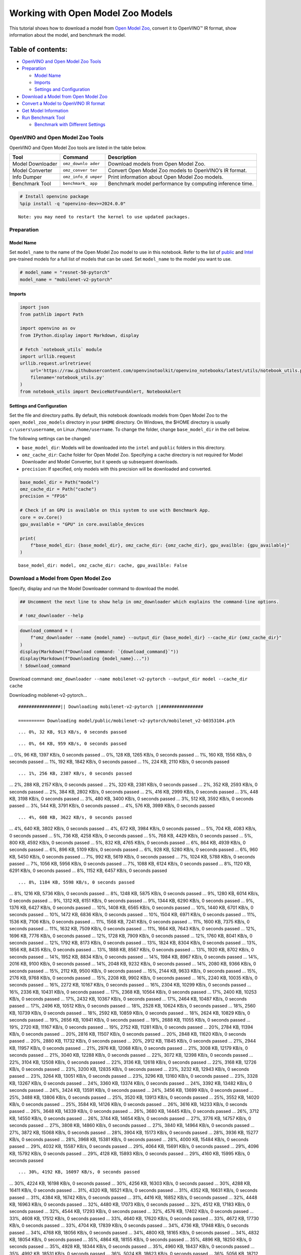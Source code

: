 Working with Open Model Zoo Models
==================================

This tutorial shows how to download a model from `Open Model
Zoo <https://github.com/openvinotoolkit/open_model_zoo>`__, convert it
to OpenVINO™ IR format, show information about the model, and benchmark
the model.

Table of contents:
^^^^^^^^^^^^^^^^^^

-  `OpenVINO and Open Model Zoo
   Tools <#openvino-and-open-model-zoo-tools>`__
-  `Preparation <#preparation>`__

   -  `Model Name <#model-name>`__
   -  `Imports <#imports>`__
   -  `Settings and Configuration <#settings-and-configuration>`__

-  `Download a Model from Open Model
   Zoo <#download-a-model-from-open-model-zoo>`__
-  `Convert a Model to OpenVINO IR
   format <#convert-a-model-to-openvino-ir-format>`__
-  `Get Model Information <#get-model-information>`__
-  `Run Benchmark Tool <#run-benchmark-tool>`__

   -  `Benchmark with Different
      Settings <#benchmark-with-different-settings>`__

OpenVINO and Open Model Zoo Tools
---------------------------------



OpenVINO and Open Model Zoo tools are listed in the table below.

+------------+--------------+-----------------------------------------+
| Tool       | Command      | Description                             |
+============+==============+=========================================+
| Model      | ``omz_downlo | Download models from Open Model Zoo.    |
| Downloader | ader``       |                                         |
+------------+--------------+-----------------------------------------+
| Model      | ``omz_conver | Convert Open Model Zoo models to        |
| Converter  | ter``        | OpenVINO’s IR format.                   |
+------------+--------------+-----------------------------------------+
| Info       | ``omz_info_d | Print information about Open Model Zoo  |
| Dumper     | umper``      | models.                                 |
+------------+--------------+-----------------------------------------+
| Benchmark  | ``benchmark_ | Benchmark model performance by          |
| Tool       | app``        | computing inference time.               |
+------------+--------------+-----------------------------------------+

.. code:: ipython3

    # Install openvino package
    %pip install -q "openvino-dev>=2024.0.0"


.. parsed-literal::

    Note: you may need to restart the kernel to use updated packages.


Preparation
-----------



Model Name
~~~~~~~~~~



Set ``model_name`` to the name of the Open Model Zoo model to use in
this notebook. Refer to the list of
`public <https://github.com/openvinotoolkit/open_model_zoo/blob/master/models/public/index.md>`__
and
`Intel <https://github.com/openvinotoolkit/open_model_zoo/blob/master/models/intel/index.md>`__
pre-trained models for a full list of models that can be used. Set
``model_name`` to the model you want to use.

.. code:: ipython3

    # model_name = "resnet-50-pytorch"
    model_name = "mobilenet-v2-pytorch"

Imports
~~~~~~~



.. code:: ipython3

    import json
    from pathlib import Path
    
    import openvino as ov
    from IPython.display import Markdown, display
    
    # Fetch `notebook_utils` module
    import urllib.request
    urllib.request.urlretrieve(
        url='https://raw.githubusercontent.com/openvinotoolkit/openvino_notebooks/latest/utils/notebook_utils.py',
        filename='notebook_utils.py'
    )
    from notebook_utils import DeviceNotFoundAlert, NotebookAlert

Settings and Configuration
~~~~~~~~~~~~~~~~~~~~~~~~~~



Set the file and directory paths. By default, this notebook downloads
models from Open Model Zoo to the ``open_model_zoo_models`` directory in
your ``$HOME`` directory. On Windows, the $HOME directory is usually
``c:\users\username``, on Linux ``/home/username``. To change the
folder, change ``base_model_dir`` in the cell below.

The following settings can be changed:

-  ``base_model_dir``: Models will be downloaded into the ``intel`` and
   ``public`` folders in this directory.
-  ``omz_cache_dir``: Cache folder for Open Model Zoo. Specifying a
   cache directory is not required for Model Downloader and Model
   Converter, but it speeds up subsequent downloads.
-  ``precision``: If specified, only models with this precision will be
   downloaded and converted.

.. code:: ipython3

    base_model_dir = Path("model")
    omz_cache_dir = Path("cache")
    precision = "FP16"
    
    # Check if an GPU is available on this system to use with Benchmark App.
    core = ov.Core()
    gpu_available = "GPU" in core.available_devices
    
    print(
        f"base_model_dir: {base_model_dir}, omz_cache_dir: {omz_cache_dir}, gpu_availble: {gpu_available}"
    )


.. parsed-literal::

    base_model_dir: model, omz_cache_dir: cache, gpu_availble: False


Download a Model from Open Model Zoo
------------------------------------



Specify, display and run the Model Downloader command to download the
model.

.. code:: ipython3

    ## Uncomment the next line to show help in omz_downloader which explains the command-line options.
    
    # !omz_downloader --help

.. code:: ipython3

    download_command = (
        f"omz_downloader --name {model_name} --output_dir {base_model_dir} --cache_dir {omz_cache_dir}"
    )
    display(Markdown(f"Download command: `{download_command}`"))
    display(Markdown(f"Downloading {model_name}..."))
    ! $download_command



Download command:
``omz_downloader --name mobilenet-v2-pytorch --output_dir model --cache_dir cache``



Downloading mobilenet-v2-pytorch…


.. parsed-literal::

    ################|| Downloading mobilenet-v2-pytorch ||################
    
    ========== Downloading model/public/mobilenet-v2-pytorch/mobilenet_v2-b0353104.pth


.. parsed-literal::

    ... 0%, 32 KB, 913 KB/s, 0 seconds passed

.. parsed-literal::

    ... 0%, 64 KB, 959 KB/s, 0 seconds passed
... 0%, 96 KB, 1397 KB/s, 0 seconds passed
... 0%, 128 KB, 1265 KB/s, 0 seconds passed
... 1%, 160 KB, 1556 KB/s, 0 seconds passed
... 1%, 192 KB, 1842 KB/s, 0 seconds passed
... 1%, 224 KB, 2110 KB/s, 0 seconds passed

.. parsed-literal::

    ... 1%, 256 KB, 2387 KB/s, 0 seconds passed
... 2%, 288 KB, 2157 KB/s, 0 seconds passed
... 2%, 320 KB, 2381 KB/s, 0 seconds passed
... 2%, 352 KB, 2593 KB/s, 0 seconds passed
... 2%, 384 KB, 2802 KB/s, 0 seconds passed
... 2%, 416 KB, 2999 KB/s, 0 seconds passed
... 3%, 448 KB, 3198 KB/s, 0 seconds passed
... 3%, 480 KB, 3400 KB/s, 0 seconds passed
... 3%, 512 KB, 3592 KB/s, 0 seconds passed
... 3%, 544 KB, 3791 KB/s, 0 seconds passed
... 4%, 576 KB, 3989 KB/s, 0 seconds passed

.. parsed-literal::

    ... 4%, 608 KB, 3622 KB/s, 0 seconds passed
... 4%, 640 KB, 3802 KB/s, 0 seconds passed
... 4%, 672 KB, 3984 KB/s, 0 seconds passed
... 5%, 704 KB, 4083 KB/s, 0 seconds passed
... 5%, 736 KB, 4258 KB/s, 0 seconds passed
... 5%, 768 KB, 4429 KB/s, 0 seconds passed
... 5%, 800 KB, 4592 KB/s, 0 seconds passed
... 5%, 832 KB, 4765 KB/s, 0 seconds passed
... 6%, 864 KB, 4939 KB/s, 0 seconds passed
... 6%, 896 KB, 5109 KB/s, 0 seconds passed
... 6%, 928 KB, 5280 KB/s, 0 seconds passed
... 6%, 960 KB, 5450 KB/s, 0 seconds passed
... 7%, 992 KB, 5619 KB/s, 0 seconds passed
... 7%, 1024 KB, 5788 KB/s, 0 seconds passed
... 7%, 1056 KB, 5956 KB/s, 0 seconds passed
... 7%, 1088 KB, 6124 KB/s, 0 seconds passed
... 8%, 1120 KB, 6291 KB/s, 0 seconds passed
... 8%, 1152 KB, 6457 KB/s, 0 seconds passed

.. parsed-literal::

    ... 8%, 1184 KB, 5598 KB/s, 0 seconds passed
... 8%, 1216 KB, 5736 KB/s, 0 seconds passed
... 8%, 1248 KB, 5875 KB/s, 0 seconds passed
... 9%, 1280 KB, 6014 KB/s, 0 seconds passed
... 9%, 1312 KB, 6151 KB/s, 0 seconds passed
... 9%, 1344 KB, 6290 KB/s, 0 seconds passed
... 9%, 1376 KB, 6427 KB/s, 0 seconds passed
... 10%, 1408 KB, 6565 KB/s, 0 seconds passed
... 10%, 1440 KB, 6701 KB/s, 0 seconds passed
... 10%, 1472 KB, 6836 KB/s, 0 seconds passed
... 10%, 1504 KB, 6971 KB/s, 0 seconds passed
... 11%, 1536 KB, 7106 KB/s, 0 seconds passed
... 11%, 1568 KB, 7241 KB/s, 0 seconds passed
... 11%, 1600 KB, 7375 KB/s, 0 seconds passed
... 11%, 1632 KB, 7509 KB/s, 0 seconds passed
... 11%, 1664 KB, 7643 KB/s, 0 seconds passed
... 12%, 1696 KB, 7776 KB/s, 0 seconds passed
... 12%, 1728 KB, 7909 KB/s, 0 seconds passed
... 12%, 1760 KB, 8041 KB/s, 0 seconds passed
... 12%, 1792 KB, 8173 KB/s, 0 seconds passed
... 13%, 1824 KB, 8304 KB/s, 0 seconds passed
... 13%, 1856 KB, 8435 KB/s, 0 seconds passed
... 13%, 1888 KB, 8567 KB/s, 0 seconds passed
... 13%, 1920 KB, 8702 KB/s, 0 seconds passed
... 14%, 1952 KB, 8834 KB/s, 0 seconds passed
... 14%, 1984 KB, 8967 KB/s, 0 seconds passed
... 14%, 2016 KB, 9100 KB/s, 0 seconds passed
... 14%, 2048 KB, 9232 KB/s, 0 seconds passed
... 14%, 2080 KB, 9366 KB/s, 0 seconds passed
... 15%, 2112 KB, 9500 KB/s, 0 seconds passed
... 15%, 2144 KB, 9633 KB/s, 0 seconds passed
... 15%, 2176 KB, 9768 KB/s, 0 seconds passed
... 15%, 2208 KB, 9902 KB/s, 0 seconds passed
... 16%, 2240 KB, 10035 KB/s, 0 seconds passed
... 16%, 2272 KB, 10167 KB/s, 0 seconds passed
... 16%, 2304 KB, 10299 KB/s, 0 seconds passed
... 16%, 2336 KB, 10431 KB/s, 0 seconds passed
... 17%, 2368 KB, 10564 KB/s, 0 seconds passed
... 17%, 2400 KB, 10253 KB/s, 0 seconds passed
... 17%, 2432 KB, 10367 KB/s, 0 seconds passed
... 17%, 2464 KB, 10487 KB/s, 0 seconds passed
... 17%, 2496 KB, 10512 KB/s, 0 seconds passed
... 18%, 2528 KB, 10624 KB/s, 0 seconds passed
... 18%, 2560 KB, 10739 KB/s, 0 seconds passed
... 18%, 2592 KB, 10859 KB/s, 0 seconds passed
... 18%, 2624 KB, 10829 KB/s, 0 seconds passed
... 19%, 2656 KB, 10941 KB/s, 0 seconds passed
... 19%, 2688 KB, 11055 KB/s, 0 seconds passed
... 19%, 2720 KB, 11167 KB/s, 0 seconds passed
... 19%, 2752 KB, 11281 KB/s, 0 seconds passed
... 20%, 2784 KB, 11394 KB/s, 0 seconds passed
... 20%, 2816 KB, 11507 KB/s, 0 seconds passed
... 20%, 2848 KB, 11620 KB/s, 0 seconds passed
... 20%, 2880 KB, 11732 KB/s, 0 seconds passed
... 20%, 2912 KB, 11845 KB/s, 0 seconds passed
... 21%, 2944 KB, 11957 KB/s, 0 seconds passed
... 21%, 2976 KB, 12068 KB/s, 0 seconds passed
... 21%, 3008 KB, 12179 KB/s, 0 seconds passed
... 21%, 3040 KB, 12288 KB/s, 0 seconds passed
... 22%, 3072 KB, 12398 KB/s, 0 seconds passed
... 22%, 3104 KB, 12508 KB/s, 0 seconds passed
... 22%, 3136 KB, 12618 KB/s, 0 seconds passed
... 22%, 3168 KB, 12726 KB/s, 0 seconds passed
... 23%, 3200 KB, 12835 KB/s, 0 seconds passed
... 23%, 3232 KB, 12943 KB/s, 0 seconds passed
... 23%, 3264 KB, 13051 KB/s, 0 seconds passed
... 23%, 3296 KB, 13160 KB/s, 0 seconds passed
... 23%, 3328 KB, 13267 KB/s, 0 seconds passed
... 24%, 3360 KB, 13374 KB/s, 0 seconds passed
... 24%, 3392 KB, 13482 KB/s, 0 seconds passed
... 24%, 3424 KB, 13591 KB/s, 0 seconds passed
... 24%, 3456 KB, 13699 KB/s, 0 seconds passed
... 25%, 3488 KB, 13806 KB/s, 0 seconds passed
... 25%, 3520 KB, 13913 KB/s, 0 seconds passed
... 25%, 3552 KB, 14020 KB/s, 0 seconds passed
... 25%, 3584 KB, 14126 KB/s, 0 seconds passed
... 26%, 3616 KB, 14233 KB/s, 0 seconds passed
... 26%, 3648 KB, 14339 KB/s, 0 seconds passed
... 26%, 3680 KB, 14445 KB/s, 0 seconds passed
... 26%, 3712 KB, 14550 KB/s, 0 seconds passed
... 26%, 3744 KB, 14654 KB/s, 0 seconds passed
... 27%, 3776 KB, 14757 KB/s, 0 seconds passed
... 27%, 3808 KB, 14860 KB/s, 0 seconds passed
... 27%, 3840 KB, 14964 KB/s, 0 seconds passed
... 27%, 3872 KB, 15068 KB/s, 0 seconds passed
... 28%, 3904 KB, 15173 KB/s, 0 seconds passed
... 28%, 3936 KB, 15277 KB/s, 0 seconds passed
... 28%, 3968 KB, 15381 KB/s, 0 seconds passed
... 28%, 4000 KB, 15484 KB/s, 0 seconds passed
... 29%, 4032 KB, 15587 KB/s, 0 seconds passed
... 29%, 4064 KB, 15691 KB/s, 0 seconds passed
... 29%, 4096 KB, 15792 KB/s, 0 seconds passed
... 29%, 4128 KB, 15893 KB/s, 0 seconds passed
... 29%, 4160 KB, 15995 KB/s, 0 seconds passed

.. parsed-literal::

    ... 30%, 4192 KB, 16097 KB/s, 0 seconds passed
... 30%, 4224 KB, 16198 KB/s, 0 seconds passed
... 30%, 4256 KB, 16303 KB/s, 0 seconds passed
... 30%, 4288 KB, 16411 KB/s, 0 seconds passed
... 31%, 4320 KB, 16521 KB/s, 0 seconds passed
... 31%, 4352 KB, 16631 KB/s, 0 seconds passed
... 31%, 4384 KB, 16742 KB/s, 0 seconds passed
... 31%, 4416 KB, 16852 KB/s, 0 seconds passed
... 32%, 4448 KB, 16963 KB/s, 0 seconds passed
... 32%, 4480 KB, 17073 KB/s, 0 seconds passed
... 32%, 4512 KB, 17183 KB/s, 0 seconds passed
... 32%, 4544 KB, 17293 KB/s, 0 seconds passed
... 32%, 4576 KB, 17402 KB/s, 0 seconds passed
... 33%, 4608 KB, 17512 KB/s, 0 seconds passed
... 33%, 4640 KB, 17620 KB/s, 0 seconds passed
... 33%, 4672 KB, 17730 KB/s, 0 seconds passed
... 33%, 4704 KB, 17839 KB/s, 0 seconds passed
... 34%, 4736 KB, 17948 KB/s, 0 seconds passed
... 34%, 4768 KB, 18056 KB/s, 0 seconds passed
... 34%, 4800 KB, 18165 KB/s, 0 seconds passed
... 34%, 4832 KB, 18054 KB/s, 0 seconds passed
... 35%, 4864 KB, 18155 KB/s, 0 seconds passed
... 35%, 4896 KB, 18250 KB/s, 0 seconds passed
... 35%, 4928 KB, 18344 KB/s, 0 seconds passed
... 35%, 4960 KB, 18437 KB/s, 0 seconds passed
... 35%, 4992 KB, 18531 KB/s, 0 seconds passed
... 36%, 5024 KB, 18623 KB/s, 0 seconds passed
... 36%, 5056 KB, 18712 KB/s, 0 seconds passed
... 36%, 5088 KB, 18812 KB/s, 0 seconds passed
... 36%, 5120 KB, 18896 KB/s, 0 seconds passed
... 37%, 5152 KB, 18995 KB/s, 0 seconds passed
... 37%, 5184 KB, 19091 KB/s, 0 seconds passed
... 37%, 5216 KB, 19182 KB/s, 0 seconds passed
... 37%, 5248 KB, 19273 KB/s, 0 seconds passed
... 38%, 5280 KB, 19360 KB/s, 0 seconds passed
... 38%, 5312 KB, 19451 KB/s, 0 seconds passed
... 38%, 5344 KB, 19541 KB/s, 0 seconds passed
... 38%, 5376 KB, 19615 KB/s, 0 seconds passed
... 38%, 5408 KB, 19701 KB/s, 0 seconds passed
... 39%, 5440 KB, 19788 KB/s, 0 seconds passed
... 39%, 5472 KB, 19874 KB/s, 0 seconds passed
... 39%, 5504 KB, 19973 KB/s, 0 seconds passed
... 39%, 5536 KB, 20073 KB/s, 0 seconds passed
... 40%, 5568 KB, 20173 KB/s, 0 seconds passed
... 40%, 5600 KB, 20272 KB/s, 0 seconds passed
... 40%, 5632 KB, 19710 KB/s, 0 seconds passed
... 40%, 5664 KB, 19754 KB/s, 0 seconds passed
... 41%, 5696 KB, 19836 KB/s, 0 seconds passed
... 41%, 5728 KB, 19923 KB/s, 0 seconds passed
... 41%, 5760 KB, 20016 KB/s, 0 seconds passed
... 41%, 5792 KB, 20108 KB/s, 0 seconds passed
... 41%, 5824 KB, 20199 KB/s, 0 seconds passed
... 42%, 5856 KB, 20291 KB/s, 0 seconds passed
... 42%, 5888 KB, 20383 KB/s, 0 seconds passed
... 42%, 5920 KB, 20474 KB/s, 0 seconds passed
... 42%, 5952 KB, 20565 KB/s, 0 seconds passed
... 43%, 5984 KB, 20656 KB/s, 0 seconds passed
... 43%, 6016 KB, 20746 KB/s, 0 seconds passed
... 43%, 6048 KB, 20838 KB/s, 0 seconds passed
... 43%, 6080 KB, 20929 KB/s, 0 seconds passed
... 44%, 6112 KB, 21015 KB/s, 0 seconds passed
... 44%, 6144 KB, 21097 KB/s, 0 seconds passed
... 44%, 6176 KB, 21177 KB/s, 0 seconds passed
... 44%, 6208 KB, 21259 KB/s, 0 seconds passed
... 44%, 6240 KB, 21342 KB/s, 0 seconds passed
... 45%, 6272 KB, 21429 KB/s, 0 seconds passed
... 45%, 6304 KB, 21517 KB/s, 0 seconds passed
... 45%, 6336 KB, 21571 KB/s, 0 seconds passed
... 45%, 6368 KB, 21648 KB/s, 0 seconds passed
... 46%, 6400 KB, 21727 KB/s, 0 seconds passed
... 46%, 6432 KB, 21808 KB/s, 0 seconds passed
... 46%, 6464 KB, 21886 KB/s, 0 seconds passed
... 46%, 6496 KB, 21965 KB/s, 0 seconds passed
... 47%, 6528 KB, 22046 KB/s, 0 seconds passed
... 47%, 6560 KB, 22126 KB/s, 0 seconds passed
... 47%, 6592 KB, 22206 KB/s, 0 seconds passed
... 47%, 6624 KB, 22284 KB/s, 0 seconds passed
... 47%, 6656 KB, 22364 KB/s, 0 seconds passed
... 48%, 6688 KB, 22442 KB/s, 0 seconds passed
... 48%, 6720 KB, 22521 KB/s, 0 seconds passed
... 48%, 6752 KB, 22600 KB/s, 0 seconds passed
... 48%, 6784 KB, 22678 KB/s, 0 seconds passed
... 49%, 6816 KB, 22753 KB/s, 0 seconds passed
... 49%, 6848 KB, 22831 KB/s, 0 seconds passed
... 49%, 6880 KB, 22907 KB/s, 0 seconds passed
... 49%, 6912 KB, 22986 KB/s, 0 seconds passed
... 50%, 6944 KB, 23074 KB/s, 0 seconds passed
... 50%, 6976 KB, 23165 KB/s, 0 seconds passed
... 50%, 7008 KB, 23256 KB/s, 0 seconds passed
... 50%, 7040 KB, 23347 KB/s, 0 seconds passed
... 50%, 7072 KB, 23438 KB/s, 0 seconds passed
... 51%, 7104 KB, 23529 KB/s, 0 seconds passed
... 51%, 7136 KB, 23611 KB/s, 0 seconds passed
... 51%, 7168 KB, 23696 KB/s, 0 seconds passed
... 51%, 7200 KB, 23781 KB/s, 0 seconds passed
... 52%, 7232 KB, 23854 KB/s, 0 seconds passed
... 52%, 7264 KB, 23939 KB/s, 0 seconds passed
... 52%, 7296 KB, 24025 KB/s, 0 seconds passed
... 52%, 7328 KB, 24111 KB/s, 0 seconds passed
... 53%, 7360 KB, 24196 KB/s, 0 seconds passed
... 53%, 7392 KB, 24279 KB/s, 0 seconds passed
... 53%, 7424 KB, 24363 KB/s, 0 seconds passed
... 53%, 7456 KB, 24446 KB/s, 0 seconds passed
... 53%, 7488 KB, 24526 KB/s, 0 seconds passed
... 54%, 7520 KB, 24609 KB/s, 0 seconds passed
... 54%, 7552 KB, 24692 KB/s, 0 seconds passed
... 54%, 7584 KB, 24775 KB/s, 0 seconds passed
... 54%, 7616 KB, 24854 KB/s, 0 seconds passed
... 55%, 7648 KB, 24937 KB/s, 0 seconds passed
... 55%, 7680 KB, 25019 KB/s, 0 seconds passed
... 55%, 7712 KB, 25102 KB/s, 0 seconds passed
... 55%, 7744 KB, 25180 KB/s, 0 seconds passed
... 56%, 7776 KB, 25262 KB/s, 0 seconds passed
... 56%, 7808 KB, 25344 KB/s, 0 seconds passed
... 56%, 7840 KB, 25426 KB/s, 0 seconds passed
... 56%, 7872 KB, 25504 KB/s, 0 seconds passed
... 56%, 7904 KB, 25586 KB/s, 0 seconds passed
... 57%, 7936 KB, 25667 KB/s, 0 seconds passed
... 57%, 7968 KB, 25748 KB/s, 0 seconds passed
... 57%, 8000 KB, 25829 KB/s, 0 seconds passed
... 57%, 8032 KB, 25906 KB/s, 0 seconds passed
... 58%, 8064 KB, 25987 KB/s, 0 seconds passed
... 58%, 8096 KB, 26068 KB/s, 0 seconds passed
... 58%, 8128 KB, 26134 KB/s, 0 seconds passed
... 58%, 8160 KB, 26223 KB/s, 0 seconds passed
... 59%, 8192 KB, 26306 KB/s, 0 seconds passed

.. parsed-literal::

    ... 59%, 8224 KB, 26387 KB/s, 0 seconds passed
... 59%, 8256 KB, 26462 KB/s, 0 seconds passed
... 59%, 8288 KB, 26542 KB/s, 0 seconds passed
... 59%, 8320 KB, 26622 KB/s, 0 seconds passed
... 60%, 8352 KB, 26702 KB/s, 0 seconds passed
... 60%, 8384 KB, 26777 KB/s, 0 seconds passed
... 60%, 8416 KB, 26856 KB/s, 0 seconds passed
... 60%, 8448 KB, 26936 KB/s, 0 seconds passed
... 61%, 8480 KB, 27015 KB/s, 0 seconds passed
... 61%, 8512 KB, 27090 KB/s, 0 seconds passed
... 61%, 8544 KB, 27169 KB/s, 0 seconds passed
... 61%, 8576 KB, 27248 KB/s, 0 seconds passed
... 62%, 8608 KB, 27322 KB/s, 0 seconds passed
... 62%, 8640 KB, 27400 KB/s, 0 seconds passed
... 62%, 8672 KB, 27479 KB/s, 0 seconds passed
... 62%, 8704 KB, 27557 KB/s, 0 seconds passed
... 62%, 8736 KB, 27631 KB/s, 0 seconds passed
... 63%, 8768 KB, 27709 KB/s, 0 seconds passed
... 63%, 8800 KB, 27783 KB/s, 0 seconds passed
... 63%, 8832 KB, 27861 KB/s, 0 seconds passed
... 63%, 8864 KB, 27938 KB/s, 0 seconds passed
... 64%, 8896 KB, 28016 KB/s, 0 seconds passed
... 64%, 8928 KB, 28089 KB/s, 0 seconds passed
... 64%, 8960 KB, 28166 KB/s, 0 seconds passed
... 64%, 8992 KB, 28243 KB/s, 0 seconds passed
... 65%, 9024 KB, 28316 KB/s, 0 seconds passed
... 65%, 9056 KB, 28392 KB/s, 0 seconds passed
... 65%, 9088 KB, 28469 KB/s, 0 seconds passed
... 65%, 9120 KB, 28546 KB/s, 0 seconds passed
... 65%, 9152 KB, 28618 KB/s, 0 seconds passed
... 66%, 9184 KB, 28694 KB/s, 0 seconds passed
... 66%, 9216 KB, 28770 KB/s, 0 seconds passed
... 66%, 9248 KB, 28842 KB/s, 0 seconds passed
... 66%, 9280 KB, 28918 KB/s, 0 seconds passed
... 67%, 9312 KB, 28994 KB/s, 0 seconds passed
... 67%, 9344 KB, 29070 KB/s, 0 seconds passed
... 67%, 9376 KB, 29141 KB/s, 0 seconds passed
... 67%, 9408 KB, 29217 KB/s, 0 seconds passed
... 68%, 9440 KB, 29277 KB/s, 0 seconds passed
... 68%, 9472 KB, 29353 KB/s, 0 seconds passed
... 68%, 9504 KB, 29423 KB/s, 0 seconds passed
... 68%, 9536 KB, 29508 KB/s, 0 seconds passed
... 68%, 9568 KB, 29587 KB/s, 0 seconds passed
... 69%, 9600 KB, 29658 KB/s, 0 seconds passed
... 69%, 9632 KB, 29732 KB/s, 0 seconds passed
... 69%, 9664 KB, 29807 KB/s, 0 seconds passed
... 69%, 9696 KB, 29867 KB/s, 0 seconds passed
... 70%, 9728 KB, 29941 KB/s, 0 seconds passed
... 70%, 9760 KB, 30025 KB/s, 0 seconds passed
... 70%, 9792 KB, 30094 KB/s, 0 seconds passed
... 70%, 9824 KB, 30153 KB/s, 0 seconds passed
... 71%, 9856 KB, 30213 KB/s, 0 seconds passed
... 71%, 9888 KB, 30289 KB/s, 0 seconds passed
... 71%, 9920 KB, 30374 KB/s, 0 seconds passed
... 71%, 9952 KB, 30454 KB/s, 0 seconds passed
... 71%, 9984 KB, 30528 KB/s, 0 seconds passed
... 72%, 10016 KB, 30601 KB/s, 0 seconds passed
... 72%, 10048 KB, 30674 KB/s, 0 seconds passed
... 72%, 10080 KB, 30742 KB/s, 0 seconds passed
... 72%, 10112 KB, 30815 KB/s, 0 seconds passed
... 73%, 10144 KB, 30888 KB/s, 0 seconds passed
... 73%, 10176 KB, 30956 KB/s, 0 seconds passed
... 73%, 10208 KB, 31028 KB/s, 0 seconds passed
... 73%, 10240 KB, 31101 KB/s, 0 seconds passed
... 74%, 10272 KB, 31173 KB/s, 0 seconds passed
... 74%, 10304 KB, 31240 KB/s, 0 seconds passed
... 74%, 10336 KB, 31312 KB/s, 0 seconds passed
... 74%, 10368 KB, 31379 KB/s, 0 seconds passed
... 74%, 10400 KB, 31451 KB/s, 0 seconds passed
... 75%, 10432 KB, 31522 KB/s, 0 seconds passed
... 75%, 10464 KB, 31594 KB/s, 0 seconds passed
... 75%, 10496 KB, 31660 KB/s, 0 seconds passed
... 75%, 10528 KB, 31732 KB/s, 0 seconds passed
... 76%, 10560 KB, 31803 KB/s, 0 seconds passed
... 76%, 10592 KB, 31869 KB/s, 0 seconds passed
... 76%, 10624 KB, 31940 KB/s, 0 seconds passed
... 76%, 10656 KB, 32011 KB/s, 0 seconds passed
... 77%, 10688 KB, 32077 KB/s, 0 seconds passed
... 77%, 10720 KB, 32147 KB/s, 0 seconds passed
... 77%, 10752 KB, 32218 KB/s, 0 seconds passed
... 77%, 10784 KB, 32287 KB/s, 0 seconds passed
... 77%, 10816 KB, 32357 KB/s, 0 seconds passed
... 78%, 10848 KB, 32423 KB/s, 0 seconds passed
... 78%, 10880 KB, 32493 KB/s, 0 seconds passed
... 78%, 10912 KB, 32563 KB/s, 0 seconds passed
... 78%, 10944 KB, 32627 KB/s, 0 seconds passed
... 79%, 10976 KB, 32697 KB/s, 0 seconds passed
... 79%, 11008 KB, 32767 KB/s, 0 seconds passed
... 79%, 11040 KB, 32831 KB/s, 0 seconds passed
... 79%, 11072 KB, 32901 KB/s, 0 seconds passed
... 80%, 11104 KB, 32966 KB/s, 0 seconds passed
... 80%, 11136 KB, 33035 KB/s, 0 seconds passed
... 80%, 11168 KB, 33104 KB/s, 0 seconds passed
... 80%, 11200 KB, 33168 KB/s, 0 seconds passed
... 80%, 11232 KB, 33237 KB/s, 0 seconds passed
... 81%, 11264 KB, 33304 KB/s, 0 seconds passed
... 81%, 11296 KB, 33357 KB/s, 0 seconds passed
... 81%, 11328 KB, 33412 KB/s, 0 seconds passed
... 81%, 11360 KB, 33471 KB/s, 0 seconds passed
... 82%, 11392 KB, 33551 KB/s, 0 seconds passed
... 82%, 11424 KB, 33630 KB/s, 0 seconds passed
... 82%, 11456 KB, 33694 KB/s, 0 seconds passed
... 82%, 11488 KB, 33762 KB/s, 0 seconds passed
... 82%, 11520 KB, 33825 KB/s, 0 seconds passed
... 83%, 11552 KB, 33893 KB/s, 0 seconds passed
... 83%, 11584 KB, 33961 KB/s, 0 seconds passed
... 83%, 11616 KB, 34023 KB/s, 0 seconds passed
... 83%, 11648 KB, 34103 KB/s, 0 seconds passed
... 84%, 11680 KB, 34163 KB/s, 0 seconds passed
... 84%, 11712 KB, 34218 KB/s, 0 seconds passed
... 84%, 11744 KB, 34298 KB/s, 0 seconds passed
... 84%, 11776 KB, 34364 KB/s, 0 seconds passed
... 85%, 11808 KB, 34431 KB/s, 0 seconds passed
... 85%, 11840 KB, 34498 KB/s, 0 seconds passed
... 85%, 11872 KB, 34560 KB/s, 0 seconds passed
... 85%, 11904 KB, 34626 KB/s, 0 seconds passed
... 85%, 11936 KB, 34693 KB/s, 0 seconds passed
... 86%, 11968 KB, 34755 KB/s, 0 seconds passed
... 86%, 12000 KB, 34821 KB/s, 0 seconds passed
... 86%, 12032 KB, 34887 KB/s, 0 seconds passed
... 86%, 12064 KB, 34948 KB/s, 0 seconds passed
... 87%, 12096 KB, 35015 KB/s, 0 seconds passed
... 87%, 12128 KB, 35080 KB/s, 0 seconds passed
... 87%, 12160 KB, 35141 KB/s, 0 seconds passed
... 87%, 12192 KB, 35207 KB/s, 0 seconds passed
... 88%, 12224 KB, 35273 KB/s, 0 seconds passed
... 88%, 12256 KB, 35333 KB/s, 0 seconds passed
... 88%, 12288 KB, 35394 KB/s, 0 seconds passed
... 88%, 12320 KB, 35443 KB/s, 0 seconds passed
... 88%, 12352 KB, 35494 KB/s, 0 seconds passed
... 89%, 12384 KB, 35554 KB/s, 0 seconds passed
... 89%, 12416 KB, 35633 KB/s, 0 seconds passed
... 89%, 12448 KB, 35712 KB/s, 0 seconds passed
... 89%, 12480 KB, 35777 KB/s, 0 seconds passed
... 90%, 12512 KB, 35842 KB/s, 0 seconds passed
... 90%, 12544 KB, 35906 KB/s, 0 seconds passed
... 90%, 12576 KB, 35955 KB/s, 0 seconds passed
... 90%, 12608 KB, 36019 KB/s, 0 seconds passed
... 91%, 12640 KB, 36094 KB/s, 0 seconds passed
... 91%, 12672 KB, 36154 KB/s, 0 seconds passed
... 91%, 12704 KB, 36203 KB/s, 0 seconds passed
... 91%, 12736 KB, 36262 KB/s, 0 seconds passed
... 91%, 12768 KB, 36339 KB/s, 0 seconds passed
... 92%, 12800 KB, 36403 KB/s, 0 seconds passed
... 92%, 12832 KB, 36467 KB/s, 0 seconds passed
... 92%, 12864 KB, 36531 KB/s, 0 seconds passed
... 92%, 12896 KB, 36589 KB/s, 0 seconds passed
... 93%, 12928 KB, 36653 KB/s, 0 seconds passed
... 93%, 12960 KB, 36716 KB/s, 0 seconds passed
... 93%, 12992 KB, 36774 KB/s, 0 seconds passed
... 93%, 13024 KB, 36837 KB/s, 0 seconds passed
... 94%, 13056 KB, 36901 KB/s, 0 seconds passed
... 94%, 13088 KB, 36958 KB/s, 0 seconds passed
... 94%, 13120 KB, 37021 KB/s, 0 seconds passed
... 94%, 13152 KB, 37084 KB/s, 0 seconds passed
... 94%, 13184 KB, 37147 KB/s, 0 seconds passed
... 95%, 13216 KB, 37205 KB/s, 0 seconds passed
... 95%, 13248 KB, 37267 KB/s, 0 seconds passed
... 95%, 13280 KB, 37322 KB/s, 0 seconds passed
... 95%, 13312 KB, 37368 KB/s, 0 seconds passed
... 96%, 13344 KB, 37435 KB/s, 0 seconds passed
... 96%, 13376 KB, 37510 KB/s, 0 seconds passed
... 96%, 13408 KB, 37567 KB/s, 0 seconds passed
... 96%, 13440 KB, 37629 KB/s, 0 seconds passed
... 97%, 13472 KB, 37691 KB/s, 0 seconds passed
... 97%, 13504 KB, 37747 KB/s, 0 seconds passed
... 97%, 13536 KB, 37798 KB/s, 0 seconds passed
... 97%, 13568 KB, 37854 KB/s, 0 seconds passed
... 97%, 13600 KB, 37916 KB/s, 0 seconds passed
... 98%, 13632 KB, 37972 KB/s, 0 seconds passed
... 98%, 13664 KB, 38049 KB/s, 0 seconds passed
... 98%, 13696 KB, 38106 KB/s, 0 seconds passed
... 98%, 13728 KB, 38167 KB/s, 0 seconds passed
... 99%, 13760 KB, 38223 KB/s, 0 seconds passed
... 99%, 13792 KB, 38284 KB/s, 0 seconds passed
... 99%, 13824 KB, 38345 KB/s, 0 seconds passed
... 99%, 13856 KB, 38406 KB/s, 0 seconds passed
... 100%, 13879 KB, 38445 KB/s, 0 seconds passed



.. parsed-literal::

    


Convert a Model to OpenVINO IR format
-------------------------------------



Specify, display and run the Model Converter command to convert the
model to OpenVINO IR format. Model conversion may take a while. The
output of the Model Converter command will be displayed. When the
conversion is successful, the last lines of the output will include:
``[ SUCCESS ] Generated IR version 11 model.`` For downloaded models
that are already in OpenVINO IR format, conversion will be skipped.

.. code:: ipython3

    ## Uncomment the next line to show Help in omz_converter which explains the command-line options.
    
    # !omz_converter --help

.. code:: ipython3

    convert_command = f"omz_converter --name {model_name} --precisions {precision} --download_dir {base_model_dir} --output_dir {base_model_dir}"
    display(Markdown(f"Convert command: `{convert_command}`"))
    display(Markdown(f"Converting {model_name}..."))
    
    ! $convert_command



Convert command:
``omz_converter --name mobilenet-v2-pytorch --precisions FP16 --download_dir model --output_dir model``



Converting mobilenet-v2-pytorch…


.. parsed-literal::

    ========== Converting mobilenet-v2-pytorch to ONNX
    Conversion to ONNX command: /opt/home/k8sworker/ci-ai/cibuilds/ov-notebook/OVNotebookOps-655/.workspace/scm/ov-notebook/.venv/bin/python -- /opt/home/k8sworker/ci-ai/cibuilds/ov-notebook/OVNotebookOps-655/.workspace/scm/ov-notebook/.venv/lib/python3.8/site-packages/omz_tools/internal_scripts/pytorch_to_onnx.py --model-name=mobilenet_v2 --weights=model/public/mobilenet-v2-pytorch/mobilenet_v2-b0353104.pth --import-module=torchvision.models --input-shape=1,3,224,224 --output-file=model/public/mobilenet-v2-pytorch/mobilenet-v2.onnx --input-names=data --output-names=prob
    


.. parsed-literal::

    ONNX check passed successfully.


.. parsed-literal::

    
    ========== Converting mobilenet-v2-pytorch to IR (FP16)
    Conversion command: /opt/home/k8sworker/ci-ai/cibuilds/ov-notebook/OVNotebookOps-655/.workspace/scm/ov-notebook/.venv/bin/python -- /opt/home/k8sworker/ci-ai/cibuilds/ov-notebook/OVNotebookOps-655/.workspace/scm/ov-notebook/.venv/bin/mo --framework=onnx --output_dir=model/public/mobilenet-v2-pytorch/FP16 --model_name=mobilenet-v2-pytorch --input=data '--mean_values=data[123.675,116.28,103.53]' '--scale_values=data[58.624,57.12,57.375]' --reverse_input_channels --output=prob --input_model=model/public/mobilenet-v2-pytorch/mobilenet-v2.onnx '--layout=data(NCHW)' '--input_shape=[1, 3, 224, 224]' --compress_to_fp16=True
    


.. parsed-literal::

    [ INFO ] Generated IR will be compressed to FP16. If you get lower accuracy, please consider disabling compression explicitly by adding argument --compress_to_fp16=False.
    Find more information about compression to FP16 at https://docs.openvino.ai/2023.0/openvino_docs_MO_DG_FP16_Compression.html
    [ INFO ] MO command line tool is considered as the legacy conversion API as of OpenVINO 2023.2 release. Please use OpenVINO Model Converter (OVC). OVC represents a lightweight alternative of MO and provides simplified model conversion API. 
    Find more information about transition from MO to OVC at https://docs.openvino.ai/2023.2/openvino_docs_OV_Converter_UG_prepare_model_convert_model_MO_OVC_transition.html
    [ SUCCESS ] Generated IR version 11 model.
    [ SUCCESS ] XML file: /opt/home/k8sworker/ci-ai/cibuilds/ov-notebook/OVNotebookOps-655/.workspace/scm/ov-notebook/notebooks/model-tools/model/public/mobilenet-v2-pytorch/FP16/mobilenet-v2-pytorch.xml
    [ SUCCESS ] BIN file: /opt/home/k8sworker/ci-ai/cibuilds/ov-notebook/OVNotebookOps-655/.workspace/scm/ov-notebook/notebooks/model-tools/model/public/mobilenet-v2-pytorch/FP16/mobilenet-v2-pytorch.bin


.. parsed-literal::

    


Get Model Information
---------------------



The Info Dumper prints the following information for Open Model Zoo
models:

-  Model name
-  Description
-  Framework that was used to train the model
-  License URL
-  Precisions supported by the model
-  Subdirectory: the location of the downloaded model
-  Task type

This information can be shown by running
``omz_info_dumper --name model_name`` in a terminal. The information can
also be parsed and used in scripts.

In the next cell, run Info Dumper and use ``json`` to load the
information in a dictionary.

.. code:: ipython3

    model_info_output = %sx omz_info_dumper --name $model_name
    model_info = json.loads(model_info_output.get_nlstr())
    
    if len(model_info) > 1:
        NotebookAlert(
            f"There are multiple IR files for the {model_name} model. The first model in the "
            "omz_info_dumper output will be used for benchmarking. Change "
            "`selected_model_info` in the cell below to select a different model from the list.",
            "warning",
        )
    
    model_info




.. parsed-literal::

    [{'name': 'mobilenet-v2-pytorch',
      'composite_model_name': None,
      'description': 'MobileNet V2 is image classification model pre-trained on ImageNet dataset. This is a PyTorch* implementation of MobileNetV2 architecture as described in the paper "Inverted Residuals and Linear Bottlenecks: Mobile Networks for Classification, Detection and Segmentation" <https://arxiv.org/abs/1801.04381>.\nThe model input is a blob that consists of a single image of "1, 3, 224, 224" in "RGB" order.\nThe model output is typical object classifier for the 1000 different classifications matching with those in the ImageNet database.',
      'framework': 'pytorch',
      'license_url': 'https://raw.githubusercontent.com/pytorch/vision/master/LICENSE',
      'accuracy_config': '/opt/home/k8sworker/ci-ai/cibuilds/ov-notebook/OVNotebookOps-655/.workspace/scm/ov-notebook/.venv/lib/python3.8/site-packages/omz_tools/models/public/mobilenet-v2-pytorch/accuracy-check.yml',
      'model_config': '/opt/home/k8sworker/ci-ai/cibuilds/ov-notebook/OVNotebookOps-655/.workspace/scm/ov-notebook/.venv/lib/python3.8/site-packages/omz_tools/models/public/mobilenet-v2-pytorch/model.yml',
      'precisions': ['FP16', 'FP32'],
      'subdirectory': 'public/mobilenet-v2-pytorch',
      'task_type': 'classification',
      'input_info': [{'name': 'data',
        'shape': [1, 3, 224, 224],
        'layout': 'NCHW'}],
      'model_stages': []}]



Having information of the model in a JSON file enables extraction of the
path to the model directory, and building the path to the OpenVINO IR
file.

.. code:: ipython3

    selected_model_info = model_info[0]
    model_path = (
        base_model_dir
        / Path(selected_model_info["subdirectory"])
        / Path(f"{precision}/{selected_model_info['name']}.xml")
    )
    print(model_path, "exists:", model_path.exists())


.. parsed-literal::

    model/public/mobilenet-v2-pytorch/FP16/mobilenet-v2-pytorch.xml exists: True


Run Benchmark Tool
------------------



By default, Benchmark Tool runs inference for 60 seconds in asynchronous
mode on CPU. It returns inference speed as latency (milliseconds per
image) and throughput values (frames per second).

.. code:: ipython3

    ## Uncomment the next line to show Help in benchmark_app which explains the command-line options.
    # !benchmark_app --help

.. code:: ipython3

    benchmark_command = f"benchmark_app -m {model_path} -t 15"
    display(Markdown(f"Benchmark command: `{benchmark_command}`"))
    display(Markdown(f"Benchmarking {model_name} on CPU with async inference for 15 seconds..."))
    
    ! $benchmark_command



Benchmark command:
``benchmark_app -m model/public/mobilenet-v2-pytorch/FP16/mobilenet-v2-pytorch.xml -t 15``



Benchmarking mobilenet-v2-pytorch on CPU with async inference for 15
seconds…


.. parsed-literal::

    [Step 1/11] Parsing and validating input arguments
    [ INFO ] Parsing input parameters
    [Step 2/11] Loading OpenVINO Runtime
    [ INFO ] OpenVINO:
    [ INFO ] Build ................................. 2024.0.0-14509-34caeefd078-releases/2024/0
    [ INFO ] 
    [ INFO ] Device info:
    [ INFO ] CPU
    [ INFO ] Build ................................. 2024.0.0-14509-34caeefd078-releases/2024/0
    [ INFO ] 
    [ INFO ] 
    [Step 3/11] Setting device configuration
    [ WARNING ] Performance hint was not explicitly specified in command line. Device(CPU) performance hint will be set to PerformanceMode.THROUGHPUT.
    [Step 4/11] Reading model files
    [ INFO ] Loading model files


.. parsed-literal::

    [ INFO ] Read model took 30.57 ms
    [ INFO ] Original model I/O parameters:
    [ INFO ] Model inputs:
    [ INFO ]     data (node: data) : f32 / [N,C,H,W] / [1,3,224,224]
    [ INFO ] Model outputs:
    [ INFO ]     prob (node: prob) : f32 / [...] / [1,1000]
    [Step 5/11] Resizing model to match image sizes and given batch
    [ INFO ] Model batch size: 1
    [Step 6/11] Configuring input of the model
    [ INFO ] Model inputs:
    [ INFO ]     data (node: data) : u8 / [N,C,H,W] / [1,3,224,224]
    [ INFO ] Model outputs:
    [ INFO ]     prob (node: prob) : f32 / [...] / [1,1000]
    [Step 7/11] Loading the model to the device


.. parsed-literal::

    [ INFO ] Compile model took 148.51 ms
    [Step 8/11] Querying optimal runtime parameters
    [ INFO ] Model:
    [ INFO ]   NETWORK_NAME: main_graph
    [ INFO ]   OPTIMAL_NUMBER_OF_INFER_REQUESTS: 6
    [ INFO ]   NUM_STREAMS: 6
    [ INFO ]   AFFINITY: Affinity.CORE
    [ INFO ]   INFERENCE_NUM_THREADS: 24
    [ INFO ]   PERF_COUNT: NO
    [ INFO ]   INFERENCE_PRECISION_HINT: <Type: 'float32'>
    [ INFO ]   PERFORMANCE_HINT: THROUGHPUT
    [ INFO ]   EXECUTION_MODE_HINT: ExecutionMode.PERFORMANCE
    [ INFO ]   PERFORMANCE_HINT_NUM_REQUESTS: 0
    [ INFO ]   ENABLE_CPU_PINNING: True
    [ INFO ]   SCHEDULING_CORE_TYPE: SchedulingCoreType.ANY_CORE
    [ INFO ]   ENABLE_HYPER_THREADING: True
    [ INFO ]   EXECUTION_DEVICES: ['CPU']
    [ INFO ]   CPU_DENORMALS_OPTIMIZATION: False
    [ INFO ]   LOG_LEVEL: Level.NO
    [ INFO ]   CPU_SPARSE_WEIGHTS_DECOMPRESSION_RATE: 1.0
    [ INFO ]   DYNAMIC_QUANTIZATION_GROUP_SIZE: 0
    [ INFO ]   KV_CACHE_PRECISION: <Type: 'float16'>
    [Step 9/11] Creating infer requests and preparing input tensors
    [ WARNING ] No input files were given for input 'data'!. This input will be filled with random values!
    [ INFO ] Fill input 'data' with random values 
    [Step 10/11] Measuring performance (Start inference asynchronously, 6 inference requests, limits: 15000 ms duration)
    [ INFO ] Benchmarking in inference only mode (inputs filling are not included in measurement loop).
    [ INFO ] First inference took 6.21 ms


.. parsed-literal::

    [Step 11/11] Dumping statistics report
    [ INFO ] Execution Devices:['CPU']
    [ INFO ] Count:            20250 iterations
    [ INFO ] Duration:         15004.17 ms
    [ INFO ] Latency:
    [ INFO ]    Median:        4.31 ms
    [ INFO ]    Average:       4.32 ms
    [ INFO ]    Min:           2.70 ms
    [ INFO ]    Max:           15.88 ms
    [ INFO ] Throughput:   1349.62 FPS


Benchmark with Different Settings
~~~~~~~~~~~~~~~~~~~~~~~~~~~~~~~~~



The ``benchmark_app`` tool displays logging information that is not
always necessary. A more compact result is achieved when the output is
parsed with ``json``.

The following cells show some examples of ``benchmark_app`` with
different parameters. Below are some useful parameters:

-  ``-d`` A device to use for inference. For example: CPU, GPU, MULTI.
   Default: CPU.
-  ``-t`` Time expressed in number of seconds to run inference. Default:
   60.
-  ``-api`` Use asynchronous (async) or synchronous (sync) inference.
   Default: async.
-  ``-b`` Batch size. Default: 1.

Run ``! benchmark_app --help`` to get an overview of all possible
command-line parameters.

In the next cell, define the ``benchmark_model()`` function that calls
``benchmark_app``. This makes it easy to try different combinations. In
the cell below that, you display available devices on the system.

   **Note**: In this notebook, ``benchmark_app`` runs for 15 seconds to
   give a quick indication of performance. For more accurate
   performance, it is recommended to run inference for at least one
   minute by setting the ``t`` parameter to 60 or higher, and run
   ``benchmark_app`` in a terminal/command prompt after closing other
   applications. Copy the **benchmark command** and paste it in a
   command prompt where you have activated the ``openvino_env``
   environment.

.. code:: ipython3

    def benchmark_model(model_xml, device="CPU", seconds=60, api="async", batch=1):
        core = ov.Core()
        model_path = Path(model_xml)
        if ("GPU" in device) and ("GPU" not in core.available_devices):
            DeviceNotFoundAlert("GPU")
        else:
            benchmark_command = f"benchmark_app -m {model_path} -d {device} -t {seconds} -api {api} -b {batch}"
            display(Markdown(f"**Benchmark {model_path.name} with {device} for {seconds} seconds with {api} inference**"))
            display(Markdown(f"Benchmark command: `{benchmark_command}`"))
    
            benchmark_output = %sx $benchmark_command
            print("command ended")
            benchmark_result = [line for line in benchmark_output
                                if not (line.startswith(r"[") or line.startswith("      ") or line == "")]
            print("\n".join(benchmark_result))

.. code:: ipython3

    core = ov.Core()
    
    # Show devices available for OpenVINO Runtime
    for device in core.available_devices:
        device_name = core.get_property(device, "FULL_DEVICE_NAME")
        print(f"{device}: {device_name}")


.. parsed-literal::

    CPU: Intel(R) Core(TM) i9-10920X CPU @ 3.50GHz


You can select inference device using device widget

.. code:: ipython3

    import ipywidgets as widgets
    
    device = widgets.Dropdown(
        options=core.available_devices + ["AUTO"],
        value='CPU',
        description='Device:',
        disabled=False,
    )
    
    device




.. parsed-literal::

    Dropdown(description='Device:', options=('CPU', 'AUTO'), value='CPU')



.. code:: ipython3

    benchmark_model(model_path, device=device.value, seconds=15, api="async")



**Benchmark mobilenet-v2-pytorch.xml with CPU for 15 seconds with async
inference**



Benchmark command:
``benchmark_app -m model/public/mobilenet-v2-pytorch/FP16/mobilenet-v2-pytorch.xml -d CPU -t 15 -api async -b 1``


.. parsed-literal::

    command ended
    


